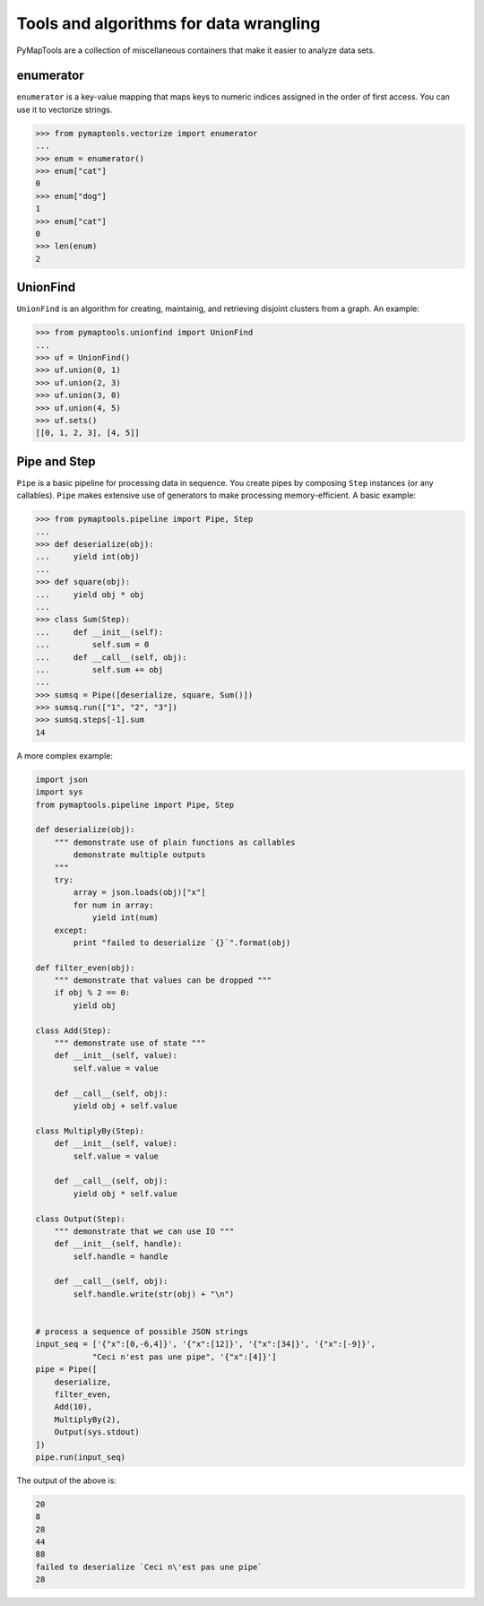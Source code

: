 Tools and algorithms for data wrangling
=======================================

PyMapTools are a collection of miscellaneous containers that
make it easier to analyze data sets.

enumerator
----------

``enumerator`` is a key-value mapping that maps keys to numeric
indices assigned in the order of first access. You can use it to vectorize strings.

.. code-block:: python

    >>> from pymaptools.vectorize import enumerator
    ...
    >>> enum = enumerator()
    >>> enum["cat"]
    0
    >>> enum["dog"]
    1
    >>> enum["cat"]
    0
    >>> len(enum)
    2

UnionFind
---------

``UnionFind`` is an algorithm for creating, maintainig, and retrieving
disjoint clusters from a graph. An example:

.. code-block:: python

    >>> from pymaptools.unionfind import UnionFind
    ...
    >>> uf = UnionFind()
    >>> uf.union(0, 1)
    >>> uf.union(2, 3)
    >>> uf.union(3, 0)
    >>> uf.union(4, 5)
    >>> uf.sets()
    [[0, 1, 2, 3], [4, 5]]

Pipe and Step
-------------

``Pipe`` is a basic pipeline for processing data in sequence. You create pipes by composing ``Step`` instances (or any callables). ``Pipe`` makes extensive use of generators to make processing memory-efficient. A basic example:

.. code-block:: python

    >>> from pymaptools.pipeline import Pipe, Step
    ...
    >>> def deserialize(obj):
    ...     yield int(obj)
    ...
    >>> def square(obj):
    ...     yield obj * obj
    ...
    >>> class Sum(Step):
    ...     def __init__(self):
    ...         self.sum = 0
    ...     def __call__(self, obj):
    ...         self.sum += obj
    ...
    >>> sumsq = Pipe([deserialize, square, Sum()])
    >>> sumsq.run(["1", "2", "3"])
    >>> sumsq.steps[-1].sum
    14

A more complex example:

.. code-block:: python

    import json
    import sys
    from pymaptools.pipeline import Pipe, Step

    def deserialize(obj):
        """ demonstrate use of plain functions as callables
            demonstrate multiple outputs
        """
        try:
            array = json.loads(obj)["x"]
            for num in array:
                yield int(num)
        except:
            print "failed to deserialize `{}`".format(obj)

    def filter_even(obj):
        """ demonstrate that values can be dropped """
        if obj % 2 == 0:
            yield obj

    class Add(Step):
        """ demonstrate use of state """
        def __init__(self, value):
            self.value = value

        def __call__(self, obj):
            yield obj + self.value

    class MultiplyBy(Step):
        def __init__(self, value):
            self.value = value

        def __call__(self, obj):
            yield obj * self.value

    class Output(Step):
        """ demonstrate that we can use IO """
        def __init__(self, handle):
            self.handle = handle

        def __call__(self, obj):
            self.handle.write(str(obj) + "\n")


    # process a sequence of possible JSON strings
    input_seq = ['{"x":[0,-6,4]}', '{"x":[12]}', '{"x":[34]}', '{"x":[-9]}',
                "Ceci n'est pas une pipe", '{"x":[4]}']
    pipe = Pipe([
        deserialize,
        filter_even,
        Add(10),
        MultiplyBy(2),
        Output(sys.stdout)
    ])
    pipe.run(input_seq)

The output of the above is:

.. code-block:: python

    20
    8
    28
    44
    88
    failed to deserialize `Ceci n\'est pas une pipe`
    28
